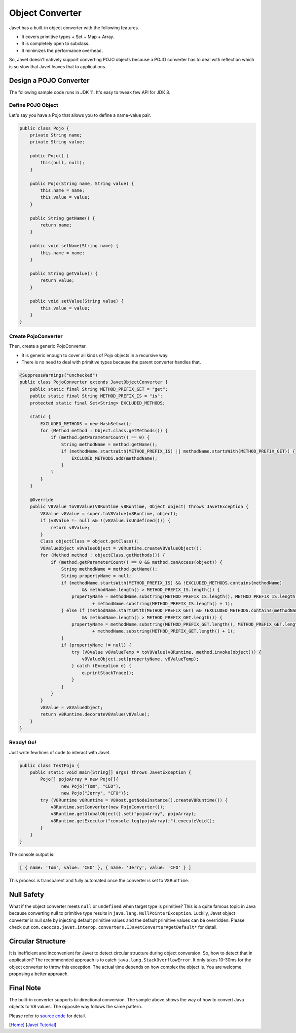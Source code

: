 ================
Object Converter
================

Javet has a built-in object converter with the following features.

* It covers primitive types + Set + Map + Array.
* It is completely open to subclass.
* It minimizes the performance overhead.

So, Javet doesn't natively support converting POJO objects because a POJO converter has to deal with reflection which is so slow that Javet leaves that to applications.

Design a POJO Converter
=======================

The following sample code runs in JDK 11. It's easy to tweak few API for JDK 8.

Define POJO Object
------------------

Let's say you have a Pojo that allows you to define a name-value pair.

.. code-block:: java

    public class Pojo {
        private String name;
        private String value;

        public Pojo() {
            this(null, null);
        }

        public Pojo(String name, String value) {
            this.name = name;
            this.value = value;
        }

        public String getName() {
            return name;
        }

        public void setName(String name) {
            this.name = name;
        }

        public String getValue() {
            return value;
        }

        public void setValue(String value) {
            this.value = value;
        }
    }

Create PojoConverter
--------------------

Then, create a generic PojoConverter.

* It is generic enough to cover all kinds of Pojo objects in a recursive way.
* There is no need to deal with primitive types because the parent converter handles that.

.. code-block:: java

    @SuppressWarnings("unchecked")
    public class PojoConverter extends JavetObjectConverter {
        public static final String METHOD_PREFIX_GET = "get";
        public static final String METHOD_PREFIX_IS = "is";
        protected static final Set<String> EXCLUDED_METHODS;

        static {
            EXCLUDED_METHODS = new HashSet<>();
            for (Method method : Object.class.getMethods()) {
                if (method.getParameterCount() == 0) {
                    String methodName = method.getName();
                    if (methodName.startsWith(METHOD_PREFIX_IS) || methodName.startsWith(METHOD_PREFIX_GET)) {
                        EXCLUDED_METHODS.add(methodName);
                    }
                }
            }
        }

        @Override
        public V8Value toV8Value(V8Runtime v8Runtime, Object object) throws JavetException {
            V8Value v8Value = super.toV8Value(v8Runtime, object);
            if (v8Value != null && !(v8Value.isUndefined())) {
                return v8Value;
            }
            Class objectClass = object.getClass();
            V8ValueObject v8ValueObject = v8Runtime.createV8ValueObject();
            for (Method method : objectClass.getMethods()) {
                if (method.getParameterCount() == 0 && method.canAccess(object)) {
                    String methodName = method.getName();
                    String propertyName = null;
                    if (methodName.startsWith(METHOD_PREFIX_IS) && !EXCLUDED_METHODS.contains(methodName)
                            && methodName.length() > METHOD_PREFIX_IS.length()) {
                        propertyName = methodName.substring(METHOD_PREFIX_IS.length(), METHOD_PREFIX_IS.length() + 1).toLowerCase(Locale.ROOT)
                                + methodName.substring(METHOD_PREFIX_IS.length() + 1);
                    } else if (methodName.startsWith(METHOD_PREFIX_GET) && !EXCLUDED_METHODS.contains(methodName)
                            && methodName.length() > METHOD_PREFIX_GET.length()) {
                        propertyName = methodName.substring(METHOD_PREFIX_GET.length(), METHOD_PREFIX_GET.length() + 1).toLowerCase(Locale.ROOT)
                                + methodName.substring(METHOD_PREFIX_GET.length() + 1);
                    }
                    if (propertyName != null) {
                        try (V8Value v8ValueTemp = toV8Value(v8Runtime, method.invoke(object))) {
                            v8ValueObject.set(propertyName, v8ValueTemp);
                        } catch (Exception e) {
                            e.printStackTrace();
                        }
                    }
                }
            }
            v8Value = v8ValueObject;
            return v8Runtime.decorateV8Value(v8Value);
        }
    }

Ready! Go!
----------

Just write few lines of code to interact with Javet.

.. code-block:: java

    public class TestPojo {
        public static void main(String[] args) throws JavetException {
            Pojo[] pojoArray = new Pojo[]{
                    new Pojo("Tom", "CEO"),
                    new Pojo("Jerry", "CFO")};
            try (V8Runtime v8Runtime = V8Host.getNodeInstance().createV8Runtime()) {
                v8Runtime.setConverter(new PojoConverter());
                v8Runtime.getGlobalObject().set("pojoArray", pojoArray);
                v8Runtime.getExecutor("console.log(pojoArray);").executeVoid();
            }
        }
    }

The console output is:

.. code-block:: json

    [ { name: 'Tom', value: 'CEO' }, { name: 'Jerry', value: 'CFO' } ]

This process is transparent and fully automated once the converter is set to ``V8Runtime``.

Null Safety
===========

What if the object converter meets ``null`` or ``undefined`` when target type is primitive? This is a quite famous topic in Java because converting null to primitive type results in ``java.lang.NullPointerException``. Luckily, Javet object converter is null safe by injecting default primitive values and the default primitive values can be overridden. Please check out ``com.caoccao.javet.interop.converters.IJavetConverter#getDefault*`` for detail.

Circular Structure
==================

It is inefficient and inconvenient for Javet to detect circular structure during object conversion. So, how to detect that in application? The recommended approach is to catch ``java.lang.StackOverflowError``. It only takes 10-30ms for the object converter to throw this exception. The actual time depends on how complex the object is. You are welcome proposing a better approach.

Final Note
==========

The built-in converter supports bi-directional conversion. The sample above shows the way of how to convert Java objects to V8 values. The opposite way follows the same pattern.

Please refer to `source code <../../src/test/java/com/caoccao/javet/interop/converters/TestJavetCustomConverter.java>`_ for detail.

[`Home <../../README.rst>`_] [`Javet Tutorial <index.rst>`_]
